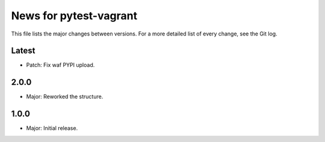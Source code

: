 News for pytest-vagrant
=============================

This file lists the major changes between versions. For a more detailed list
of every change, see the Git log.

Latest
------
* Patch: Fix waf PYPI upload.

2.0.0
-----
* Major: Reworked the structure.

1.0.0
-----
* Major: Initial release.
